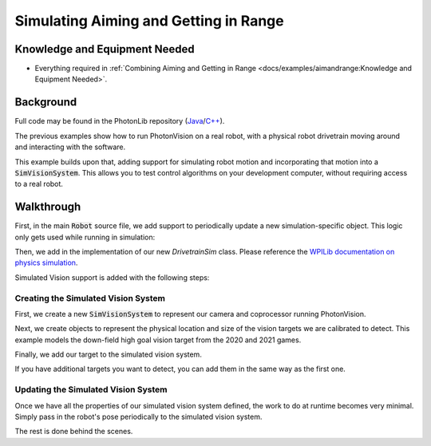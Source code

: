 Simulating Aiming and Getting in Range
======================================

Knowledge and Equipment Needed
-----------------------------------------------

- Everything required in :ref:`Combining Aiming and Getting in Range <docs/examples/aimandrange:Knowledge and Equipment Needed>`.

Background
----------

Full code may be found in the PhotonLib repository (`Java <https://github.com/PhotonVision/photonvision/tree/master/photonlib-java-examples/src/main/java/org/photonlib/examples/simaimandrange>`_/`C++ <https://github.com/PhotonVision/photonvision/tree/master/photonlib-cpp-examples/src/main/cpp/examples/simaimandrange>`_).

The previous examples show how to run PhotonVision on a real robot, with a physical robot drivetrain moving around and interacting with the software.

This example builds upon that, adding support for simulating robot motion and incorporating that motion into a :code:`SimVisionSystem`. This allows you to test control algorithms on your development computer, without requiring access to a real robot.

.. raw:: html

        <video width="85%" controls>
            <source src="../../_static/assets/simaimandrange.mp4" type="video/mp4">
            Your browser does not support the video tag.
        </video>

Walkthrough
-----------

First, in the main :code:`Robot` source file, we add support to periodically update a new simulation-specific object. This logic only gets used while running in simulation:

.. tabs::

  .. group-tab:: Java

    .. remoteliteralinclude:: https://raw.githubusercontent.com/PhotonVision/photonvision/master/photonlib-java-examples/src/main/java/org/photonlib/examples/simaimandrange/Robot.java
      :language: java
      :lines: 107-120
      :linenos:
      :lineno-start: 107

  .. group-tab:: C++

    .. remoteliteralinclude:: https://raw.githubusercontent.com/PhotonVision/photonvision/master/photonlib-cpp-examples/src/main/cpp/examples/simaimandrange/cpp/Robot.cpp
      :language: c++
      :lines: 64-66
      :linenos:
      :lineno-start: 64

Then, we add in the implementation of our new `DrivetrainSim` class. Please reference the `WPILib documentation on physics simulation <https://docs.wpilib.org/en/stable/docs/software/wpilib-tools/robot-simulation/physics-sim.html>`_.

Simulated Vision support is added with the following steps:

Creating the Simulated Vision System
^^^^^^^^^^^^^^^^^^^^^^^^^^^^^^^^^^^^

First, we create a new :code:`SimVisionSystem` to represent our camera and coprocessor running PhotonVision.

.. tabs::

  .. group-tab:: Java

    .. remoteliteralinclude:: https://raw.githubusercontent.com/PhotonVision/photonvision/master/photonlib-java-examples/src/main/java/org/photonlib/examples/simaimandrange/sim/DrivetrainSim.java
      :language: java
      :lines: 66-88
      :linenos:
      :lineno-start: 66

  .. group-tab:: C++

    .. remoteliteralinclude:: https://raw.githubusercontent.com/PhotonVision/photonvision/master/photonlib-cpp-examples/src/main/cpp/examples/simaimandrange/include/DrivetrainSim.h
      :language: c++
      :lines: 72-92
      :linenos:
      :lineno-start: 72


Next, we create objects to represent the physical location and size of the vision targets we are calibrated to detect. This example models the down-field high goal vision target from the 2020 and 2021 games.

.. tabs::

  .. group-tab:: Java

    .. remoteliteralinclude:: https://raw.githubusercontent.com/PhotonVision/photonvision/master/photonlib-java-examples/src/main/java/org/photonlib/examples/simaimandrange/sim/DrivetrainSim.java
      :language: java
      :lines: 89-102
      :linenos:
      :lineno-start: 89

  .. group-tab:: C++

    .. remoteliteralinclude:: https://raw.githubusercontent.com/PhotonVision/photonvision/master/photonlib-cpp-examples/src/main/cpp/examples/simaimandrange/include/DrivetrainSim.h
      :language: c++
      :lines: 94-103
      :linenos:
      :lineno-start: 94

Finally, we add our target to the simulated vision system.

.. tabs::

  .. group-tab:: Java

    .. remoteliteralinclude:: https://raw.githubusercontent.com/PhotonVision/photonvision/master/photonlib-java-examples/src/main/java/org/photonlib/examples/simaimandrange/sim/DrivetrainSim.java
      :language: java
      :lines: 107-108
      :linenos:
      :lineno-start: 107

  .. group-tab:: C++

    .. remoteliteralinclude:: https://raw.githubusercontent.com/PhotonVision/photonvision/master/photonlib-cpp-examples/src/main/cpp/examples/simaimandrange/include/DrivetrainSim.h
      :language: c++
      :lines: 41
      :linenos:
      :lineno-start: 41

If you have additional targets you want to detect, you can add them in the same way as the first one.


Updating the Simulated Vision System
^^^^^^^^^^^^^^^^^^^^^^^^^^^^^^^^^^^^

Once we have all the properties of our simulated vision system defined, the work to do at runtime becomes very minimal. Simply pass in the robot's pose periodically to the simulated vision system.

.. tabs::

  .. group-tab:: Java

    .. remoteliteralinclude:: https://raw.githubusercontent.com/PhotonVision/photonvision/master/photonlib-java-examples/src/main/java/org/photonlib/examples/simaimandrange/sim/DrivetrainSim.java
      :language: java
      :lines: 131-132
      :linenos:
      :lineno-start: 131

  .. group-tab:: C++

    .. remoteliteralinclude:: https://raw.githubusercontent.com/PhotonVision/photonvision/master/photonlib-cpp-examples/src/main/cpp/examples/simaimandrange/cpp/sim/DrivetrainSim.cpp
      :language: c++
      :lines: 39-40
      :linenos:
      :lineno-start: 39

The rest is done behind the scenes.
